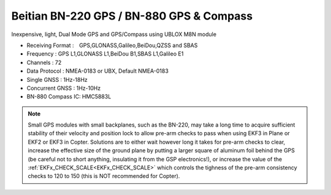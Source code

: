 .. _common-beitian-gps:

=========================================
Beitian BN-220 GPS / BN-880 GPS & Compass
=========================================


Inexpensive, light, Dual Mode GPS and GPS/Compass using UBLOX M8N module

- Receiving Format :　GPS,GLONASS,Galileo,BeiDou,QZSS and SBAS
- Frequency : GPS L1,GLONASS L1,BeiDou B1,SBAS L1,Galileo E1
- Channels : 72
- Data Protocol : NMEA-0183 or UBX, Default NMEA-0183
- Single GNSS : 1Hz-18Hz
- Concurrent GNSS : 1Hz-10Hz
- BN-880 Compass IC: HMC5883L



.. image:: ../../../images/bn220.jpg


.. note:: Small GPS modules with small backplanes, such as the BN-220, may take a long time to acquire sufficient stability of their velocity and position lock to allow pre-arm checks to pass when using EKF3 in Plane or EKF2 or EKF3 in Copter. Solutions are to either wait however long it takes for pre-arm checks to clear, increase the effective size of the ground plane by putting a larger square of aluminum foil behind the GPS (be careful not to short anything, insulating it from the GSP electronics!), or increase the value of the :ref:`EKFx_CHECK_SCALE<EKFx_CHECK_SCALE>` which controls the tighness of the pre-arm consistency checks to 120 to 150 (this is NOT recommended for Copter).

